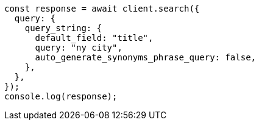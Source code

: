 // This file is autogenerated, DO NOT EDIT
// Use `node scripts/generate-docs-examples.js` to generate the docs examples

[source, js]
----
const response = await client.search({
  query: {
    query_string: {
      default_field: "title",
      query: "ny city",
      auto_generate_synonyms_phrase_query: false,
    },
  },
});
console.log(response);
----
